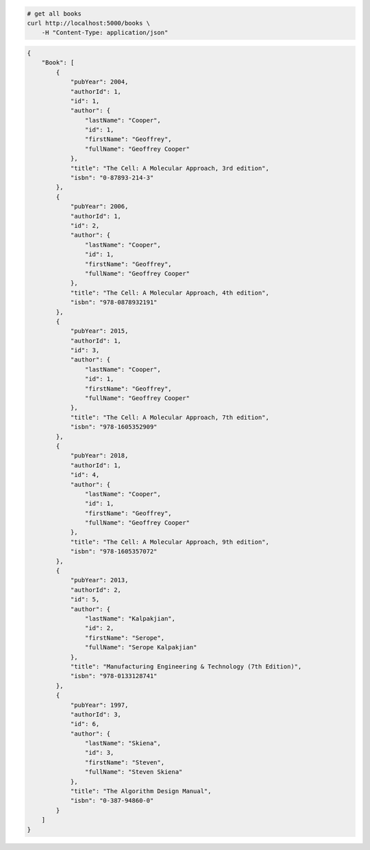 .. code-block:: bash 
    
    # get all books
    curl http://localhost:5000/books \
        -H "Content-Type: application/json"
    
..

.. code-block:: JSON 

    {
        "Book": [
            {
                "pubYear": 2004,
                "authorId": 1,
                "id": 1,
                "author": {
                    "lastName": "Cooper",
                    "id": 1,
                    "firstName": "Geoffrey",
                    "fullName": "Geoffrey Cooper"
                },
                "title": "The Cell: A Molecular Approach, 3rd edition",
                "isbn": "0-87893-214-3"
            },
            {
                "pubYear": 2006,
                "authorId": 1,
                "id": 2,
                "author": {
                    "lastName": "Cooper",
                    "id": 1,
                    "firstName": "Geoffrey",
                    "fullName": "Geoffrey Cooper"
                },
                "title": "The Cell: A Molecular Approach, 4th edition",
                "isbn": "978-0878932191"
            },
            {
                "pubYear": 2015,
                "authorId": 1,
                "id": 3,
                "author": {
                    "lastName": "Cooper",
                    "id": 1,
                    "firstName": "Geoffrey",
                    "fullName": "Geoffrey Cooper"
                },
                "title": "The Cell: A Molecular Approach, 7th edition",
                "isbn": "978-1605352909"
            },
            {
                "pubYear": 2018,
                "authorId": 1,
                "id": 4,
                "author": {
                    "lastName": "Cooper",
                    "id": 1,
                    "firstName": "Geoffrey",
                    "fullName": "Geoffrey Cooper"
                },
                "title": "The Cell: A Molecular Approach, 9th edition",
                "isbn": "978-1605357072"
            },
            {
                "pubYear": 2013,
                "authorId": 2,
                "id": 5,
                "author": {
                    "lastName": "Kalpakjian",
                    "id": 2,
                    "firstName": "Serope",
                    "fullName": "Serope Kalpakjian"
                },
                "title": "Manufacturing Engineering & Technology (7th Edition)",
                "isbn": "978-0133128741"
            },
            {
                "pubYear": 1997,
                "authorId": 3,
                "id": 6,
                "author": {
                    "lastName": "Skiena",
                    "id": 3,
                    "firstName": "Steven",
                    "fullName": "Steven Skiena"
                },
                "title": "The Algorithm Design Manual",
                "isbn": "0-387-94860-0"
            }
        ]
    }

..
